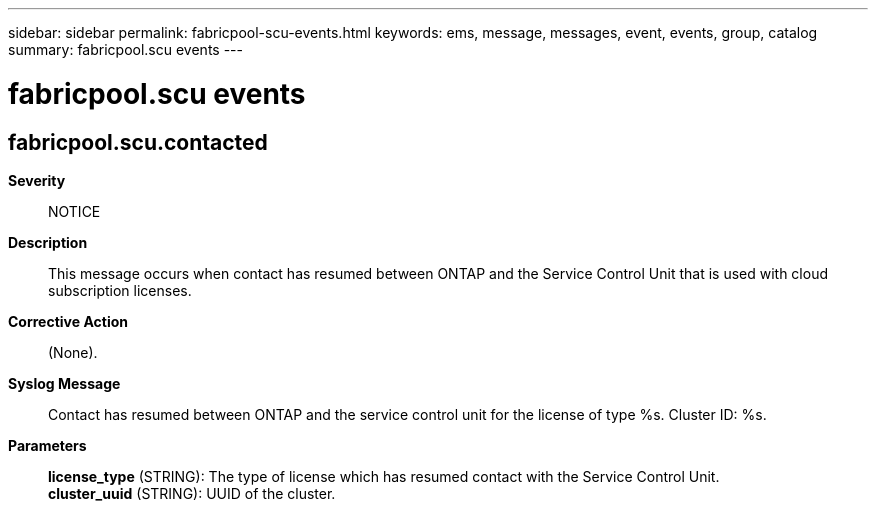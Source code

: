 ---
sidebar: sidebar
permalink: fabricpool-scu-events.html
keywords: ems, message, messages, event, events, group, catalog
summary: fabricpool.scu events
---

= fabricpool.scu events
:toclevels: 1
:hardbreaks:
:nofooter:
:icons: font
:linkattrs:
:imagesdir: ./media/

== fabricpool.scu.contacted
*Severity*::
NOTICE
*Description*::
This message occurs when contact has resumed between ONTAP and the Service Control Unit that is used with cloud subscription licenses.
*Corrective Action*::
(None).
*Syslog Message*::
Contact has resumed between ONTAP and the service control unit for the license of type %s. Cluster ID: %s.
*Parameters*::
*license_type* (STRING): The type of license which has resumed contact with the Service Control Unit.
*cluster_uuid* (STRING): UUID of the cluster.
